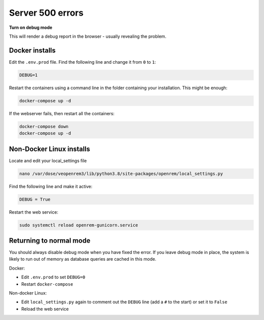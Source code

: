 Server 500 errors
=================

**Turn on debug mode**

This will render a debug report in the browser - usually revealing the problem.

Docker installs
---------------

Edit the ``.env.prod`` file. Find the following line and change it from ``0`` to ``1``:

.. code-block:: none

    DEBUG=1

Restart the containers using a command line in the folder containing your installation. This might be enough:

.. code-block:: console

    docker-compose up -d

If the webserver fails, then restart all the containers:

.. code-block:: console

    docker-compose down
    docker-compose up -d

Non-Docker Linux installs
-------------------------

Locate and edit your local_settings file

.. code-block:: console

    nano /var/dose/veopenrem3/lib/python3.8/site-packages/openrem/local_settings.py

Find the following line and make it active:

.. code-block:: python

    DEBUG = True

Restart the web service:

.. code-block:: console

    sudo systemctl reload openrem-gunicorn.service

Returning to normal mode
------------------------

You should always disable debug mode when you have fixed the error. If you leave debug mode
in place, the system is likely to run out of memory as database queries are cached in this mode.

Docker:

* Edit ``.env.prod`` to set ``DEBUG=0``
* Restart ``docker-compose``

Non-docker Linux:

* Edit ``local_settings.py`` again to comment out the ``DEBUG`` line (add a ``#`` to the start) or set it to ``False``
* Reload the web service
